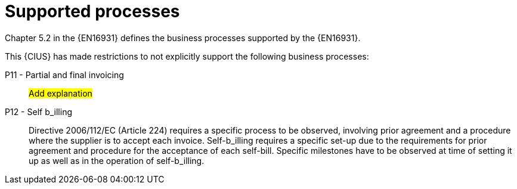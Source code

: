 
= Supported processes

Chapter 5.2 in the {EN16931} defines the business processes supported by the {EN16931}.

This {CIUS} has made restrictions to not explicitly support the following business processes:


P11 - Partial and final invoicing::
#Add explanation#

P12 - Self b_illing:: Directive 2006/112/EC (Article 224) requires a specific process to be observed, involving prior agreement and a procedure where the supplier is to accept each invoice. Self-b_illing requires a specific set-up due to the requirements for prior agreement and procedure for the acceptance of each self-bill. Specific milestones have to be observed at time of setting it up as well as in the operation of self-b_illing.
